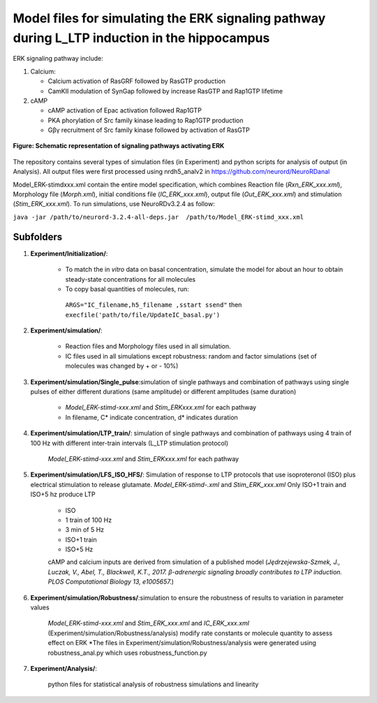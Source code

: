 ===========
**Model files for simulating the ERK signaling pathway during L_LTP induction in the hippocampus**
===========

ERK signaling pathway include:

1. Calcium:

   * Calcium activation of RasGRF followed by RasGTP production
   * CamKII modulation of SynGap followed by increase RasGTP and Rap1GTP lifetime
   
2. cAMP

   * cAMP activation of Epac activation followed Rap1GTP
   * PKA phorylation of Src family kinase leading to Rap1GTP production
   * Gβγ recruitment of Src family kinase followed by activation of RasGTP
   
.. figure:: https://github.com/neurord/ERK/blob/master/ERK_diagram.jpg
    :alt: ERK signaling pathwway diagram
    :figclass: align-center 
    
    **Figure: Schematic representation of signaling pathways activating ERK**
    
The repository contains several types of simulation files (in Experiment) and python scripts for analysis of output (in Analysis). 
All output files were first processed using nrdh5_analv2 in https://github.com/neurord/NeuroRDanal


Model_ERK-stimdxxx.xml contain the entire model specification, which combines Reaction file (*Rxn_ERK_xxx.xml*), Morphology file (*Morph.xml*), initial conditions file (*IC_ERK_xxx.xml*), output file (*Out_ERK_xxx.xml*) and stimulation (*Stim_ERK_xxx.xml*).  To run simulations, use NeuroRDv3.2.4 as follow:

``java -jar /path/to/neurord-3.2.4-all-deps.jar  /path/to/Model_ERK-stimd_xxx.xml``

-------------
**Subfolders**
-------------
1. **Experiment/Initialization/**:

	* To match the in *vitro* data on basal concentration, simulate the model for about an hour to obtain steady-state concentrations for all molecules
	* To copy basal quantities of molecules, run:
         ``ARGS="IC_filename,h5_filename ,sstart ssend"`` then ``execfile('path/to/file/UpdateIC_basal.py')``

2. **Experiment/simulation/**:

	* Reaction files and Morphology files used in all simulation.
	* IC files used in all simulations except robustness: random and factor simulations (set of molecules was changed by + or - 10%)

3. **Experiment/simulation/Single_pulse**:simulation of single pathways and combination of pathways using single pulses of either different durations (same amplitude) or different amplitudes (same duration)

	* *Model_ERK-stimd-xxx.xml* and *Stim_ERKxxx.xml* for each pathway 
	* In filename, C* indicate concentration, d* indicates duration
				    
4. **Experiment/simulation/LTP_train/**: simulation of single pathways and combination of pathways using 4 train of 100 Hz with different inter-train intervals (L_LTP stimulation protocol)

	*Model_ERK-stimd-xxx.xml* and *Stim_ERKxxx.xml* for each pathway

5. **Experiment/simulation/LFS_ISO_HFS/**: Simulation of response to LTP protocols that use isoproteronol (ISO) plus electrical stimulation to release glutamate. *Model_ERK-stimd-.xml* and *Stim_ERK_xxx.xml* Only ISO+1 train and ISO+5 hz produce LTP

	- ISO 
	- 1 train of 100 Hz
	- 3 min of 5 Hz
	- ISO+1 train
	- ISO+5 Hz
	
	cAMP and calcium inputs are derived from simulation of a published model (*Jȩdrzejewska-Szmek, J., Luczak, V., Abel, T., Blackwell, K.T., 2017. β-adrenergic signaling broadly contributes to LTP induction. PLOS Computational Biology 13, e1005657.*) 

6. **Experiment/simulation/Robustness/**:simulation to ensure the robustness of results to variation in parameter values

	*Model_ERK-stimd-xxx.xml* and *Stim_ERK_xxx.xml* and *IC_ERK_xxx.xml* (Experiment/simulation/Robustness/analysis) modify rate constants or molecule quantity to assess effect on ERK
	*The files in Experiment/simulation/Robustness/analysis were generated using robustness_anal.py which uses robustness_function.py

7. **Experiment/Analysis/**:

	python files for statistical analysis of robustness simulations and linearity
